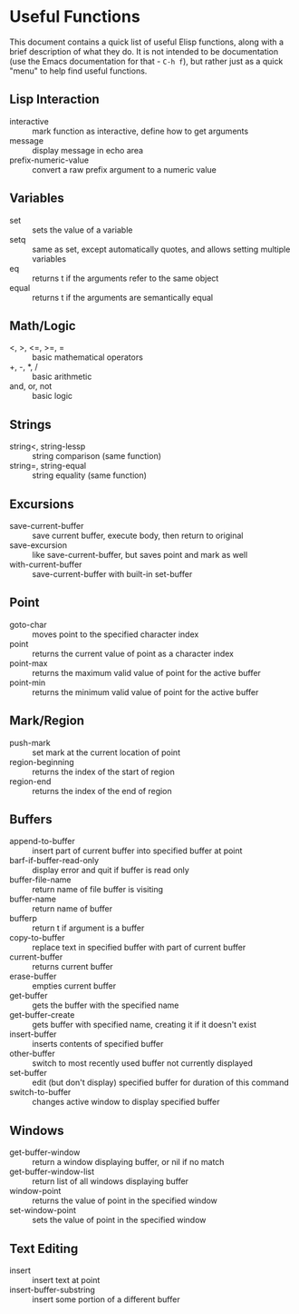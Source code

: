 * Useful Functions

This document contains a quick list of useful Elisp functions, along with a brief
description of what they do. It is not intended to be documentation (use the Emacs
documentation for that - =C-h f=), but rather just as a quick "menu" to help find
useful functions.


** Lisp Interaction

- interactive :: mark function as interactive, define how to get arguments
- message :: display message in echo area
- prefix-numeric-value :: convert a raw prefix argument to a numeric value


** Variables

- set :: sets the value of a variable
- setq :: same as set, except automatically quotes, and allows setting multiple variables
- eq :: returns t if the arguments refer to the same object
- equal :: returns t if the arguments are semantically equal


** Math/Logic

- <, >, <=, >=, = :: basic mathematical operators
- +, -, *, / :: basic arithmetic
- and, or, not :: basic logic


** Strings

- string<, string-lessp :: string comparison (same function)
- string=, string-equal :: string equality (same function)


** Excursions

- save-current-buffer :: save current buffer, execute body, then return to original
- save-excursion :: like save-current-buffer, but saves point and mark as well
- with-current-buffer :: save-current-buffer with built-in set-buffer


** Point

- goto-char :: moves point to the specified character index
- point :: returns the current value of point as a character index
- point-max :: returns the maximum valid value of point for the active buffer
- point-min :: returns the minimum valid value of point for the active buffer


** Mark/Region

- push-mark :: set mark at the current location of point
- region-beginning :: returns the index of the start of region
- region-end :: returns the index of the end of region


** Buffers

- append-to-buffer :: insert part of current buffer into specified buffer at point
- barf-if-buffer-read-only :: display error and quit if buffer is read only
- buffer-file-name :: return name of file buffer is visiting
- buffer-name :: return name of buffer
- bufferp :: return t if argument is a buffer
- copy-to-buffer :: replace text in specified buffer with part of current buffer
- current-buffer :: returns current buffer
- erase-buffer :: empties current buffer
- get-buffer :: gets the buffer with the specified name
- get-buffer-create :: gets buffer with specified name, creating it if it doesn't exist
- insert-buffer :: inserts contents of specified buffer
- other-buffer :: switch to most recently used buffer not currently displayed
- set-buffer :: edit (but don't display) specified buffer for duration of this command
- switch-to-buffer :: changes active window to display specified buffer


** Windows

- get-buffer-window :: return a window displaying buffer, or nil if no match
- get-buffer-window-list :: return list of all windows displaying buffer
- window-point :: returns the value of point in the specified window
- set-window-point :: sets the value of point in the specified window


** Text Editing

- insert :: insert text at point
- insert-buffer-substring :: insert some portion of a different buffer
